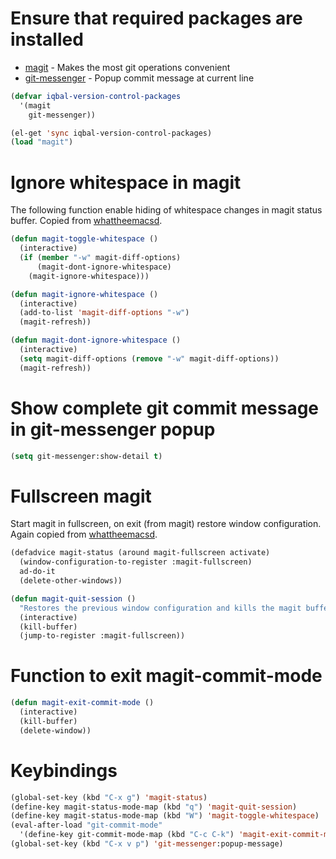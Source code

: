 * Ensure that required packages are installed
  + [[http://magit.github.io/magit/][magit]] - Makes the most git operations convenient 
  + [[https://github.com/syohex/emacs-git-messenger][git-messenger]] - Popup commit message at current line

  #+begin_src emacs-lisp
    (defvar iqbal-version-control-packages
      '(magit
        git-messenger))
    
    (el-get 'sync iqbal-version-control-packages)
    (load "magit")
  #+end_src

  
* Ignore whitespace in magit
  The following function enable hiding of whitespace changes in
  magit status buffer. Copied from [[http://whattheemacsd.com/setup-magit.el-02.html][whattheemacsd]].
  
  #+begin_src emacs-lisp
    (defun magit-toggle-whitespace ()
      (interactive)
      (if (member "-w" magit-diff-options)
          (magit-dont-ignore-whitespace)
        (magit-ignore-whitespace)))
    
    (defun magit-ignore-whitespace ()
      (interactive)
      (add-to-list 'magit-diff-options "-w")
      (magit-refresh))
    
    (defun magit-dont-ignore-whitespace ()
      (interactive)
      (setq magit-diff-options (remove "-w" magit-diff-options))
      (magit-refresh))
  #+end_src
  

* Show complete git commit message in git-messenger popup
  #+begin_src emacs-lisp
    (setq git-messenger:show-detail t)
  #+end_src


* Fullscreen magit
  Start magit in fullscreen, on exit (from magit) restore 
  window configuration. Again copied from [[http://whattheemacsd.com/setup-magit.el-02.html][whattheemacsd]].

  #+begin_src emacs-lisp
    (defadvice magit-status (around magit-fullscreen activate)
      (window-configuration-to-register :magit-fullscreen)
      ad-do-it
      (delete-other-windows))
    
    (defun magit-quit-session ()
      "Restores the previous window configuration and kills the magit buffer"
      (interactive)
      (kill-buffer)
      (jump-to-register :magit-fullscreen))
  #+end_src
  

* Function to exit magit-commit-mode
  
  #+begin_src emacs-lisp
    (defun magit-exit-commit-mode ()
      (interactive)
      (kill-buffer)
      (delete-window))
  #+end_src
  

* Keybindings
  
  #+begin_src emacs-lisp
    (global-set-key (kbd "C-x g") 'magit-status)      
    (define-key magit-status-mode-map (kbd "q") 'magit-quit-session)
    (define-key magit-status-mode-map (kbd "W") 'magit-toggle-whitespace)
    (eval-after-load "git-commit-mode"
      '(define-key git-commit-mode-map (kbd "C-c C-k") 'magit-exit-commit-mode))
    (global-set-key (kbd "C-x v p") 'git-messenger:popup-message)
  #+end_src

  
